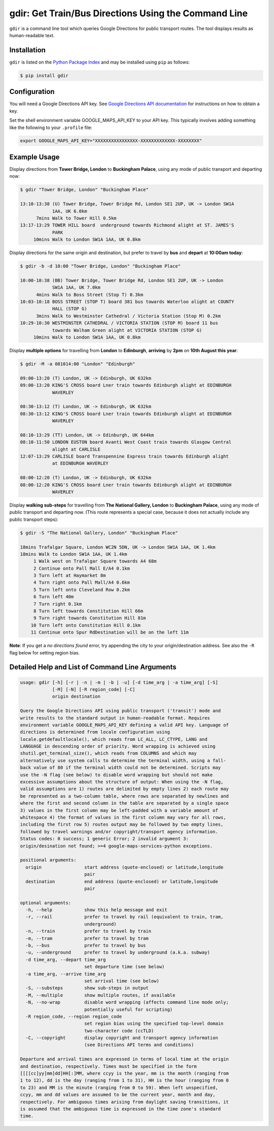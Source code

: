 gdir: Get Train/Bus Directions Using the Command Line
=========================

``gdir`` is a command line tool which queries Google Directions for public transport routes. The tool displays results as human-readable text.

.. image:: img/gdir.gif
   :width: 576
   :alt: Gdir in Action

Installation
-------------------------
``gdir`` is listed on the `Python Package Index <https://pypi.org>`_ and may be installed using ``pip`` as follows:

.. code:: shell-session

    $ pip install gdir

Configuration
-------------------------
You will need a Google Directions API key. See `Google Directions API documentation <https://developers.google.com/maps/documentation/directions/get-api-key>`_ for instructions on how to obtain a key.

Set the shell environment variable GOOGLE_MAPS_API_KEY to your API key. This typically involves adding something like the following to your ``.profile`` file:

.. code:: bash

    export GOOGLE_MAPS_API_KEY="XXXXXXXXXXXXXXXX-XXXXXXXXXXXXX-XXXXXXXX"

Example Usage
-------------------------
Display directions from **Tower Bridge, London** to **Buckingham Palace**, using any mode of public transport and departing now:

.. code:: shell-session

    $ gdir "Tower Bridge, London" "Buckingham Place"

    13:10-13:38 (U) Tower Bridge, Tower Bridge Rd, London SE1 2UP, UK -> London SW1A
                1AA, UK 6.0km
          7mins Walk to Tower Hill 0.5km
    13:17-13:29 TOWER HILL board  underground towards Richmond alight at ST. JAMES'S
                PARK
         10mins Walk to London SW1A 1AA, UK 0.8km

Display directions for the same origin and destination, but prefer to travel by **bus** and **depart** at **10:00am today**:

.. code:: shell-session

    $ gdir -b -d 10:00 "Tower Bridge, London" "Buckingham Place"

    10:00-10:38 (BB) Tower Bridge, Tower Bridge Rd, London SE1 2UP, UK -> London
                SW1A 1AA, UK 7.0km
          4mins Walk to Boss Street (Stop T) 0.3km
    10:03-10:18 BOSS STREET (STOP T) board 381 bus towards Waterloo alight at COUNTY
                HALL (STOP G)
          3mins Walk to Westminster Cathedral / Victoria Station (Stop M) 0.2km
    10:29-10:30 WESTMINSTER CATHEDRAL / VICTORIA STATION (STOP M) board 11 bus
                towards Walham Green alight at VICTORIA STATION (STOP G)
         10mins Walk to London SW1A 1AA, UK 0.8km

Display **multiple options** for travelling from **London** to **Edinburgh**, **arriving** by **2pm** on **10th August this year**:

.. code:: shell-session

    $ gdir -M -a 081014:00 "London" "Edinburgh"

    09:00-13:20 (T) London, UK -> Edinburgh, UK 632km
    09:00-13:20 KING'S CROSS board Lner train towards Edinburgh alight at EDINBURGH
                WAVERLEY
    
    08:30-13:12 (T) London, UK -> Edinburgh, UK 632km
    08:30-13:12 KING'S CROSS board Lner train towards Edinburgh alight at EDINBURGH
                WAVERLEY
    
    08:10-13:29 (TT) London, UK -> Edinburgh, UK 644km
    08:10-11:50 LONDON EUSTON board Avanti West Coast train towards Glasgow Central
                alight at CARLISLE
    12:07-13:29 CARLISLE board Transpennine Express train towards Edinburgh alight
                at EDINBURGH WAVERLEY
    
    08:00-12:20 (T) London, UK -> Edinburgh, UK 632km
    08:00-12:20 KING'S CROSS board Lner train towards Edinburgh alight at EDINBURGH
                WAVERLEY

Display **walking sub-steps** for travelling from **The National Gallery, London** to **Buckingham Palace**, using any mode of public transport and departing now. (This route represents a special case, because it does not actually include any public transport steps):

.. code:: shell-session

    $ gdir -S "The National Gallery, London" "Buckingham Place"

    18mins Trafalgar Square, London WC2N 5DN, UK -> London SW1A 1AA, UK 1.4km
    18mins Walk to London SW1A 1AA, UK 1.4km
         1 Walk west on Trafalgar Square towards A4 68m
         2 Continue onto Pall Mall E/A4 0.1km
         3 Turn left at Haymarket 8m
         4 Turn right onto Pall Mall/A4 0.6km
         5 Turn left onto Cleveland Row 0.2km
         6 Turn left 40m
         7 Turn right 0.1km
         8 Turn left towards Constitution Hill 66m
         9 Turn right towards Constitution Hill 81m
        10 Turn left onto Constitution Hill 0.1km
        11 Continue onto Spur RdDestination will be on the left 11m

**Note**: If you get a *no directions found* error, try appending the city to your origin/destination address. See also the ``-R`` flag below for setting region bias.

Detailed Help and List of Command Line Arguments
-------------------------
.. code:: none

    usage: gdir [-h] [-r | -n | -m | -b | -u] [-d time_arg | -a time_arg] [-S]
                [-M] [-N] [-R region_code] [-C]
                origin destination
    
    Query the Google Directions API using public transport ('transit') mode and
    write results to the standard output in human-readable format. Requires
    environment variable GOOGLE_MAPS_API_KEY defining a valid API key. Language of
    directions is determined from locale configuration using
    locale.getdefaultlocale(), which reads from LC_ALL, LC_CTYPE, LANG and
    LANGUAGE in descending order of priority. Word wrapping is achieved using
    shutil.get_terminal_size(), which reads from COLUMNS and which may
    alternatively use system calls to determine the terminal width, using a fall-
    back value of 80 if the terminal width could not be determined. Scripts may
    use the -N flag (see below) to disable word wrapping but should not make
    excessive assumptions about the structure of output: When using the -N flag,
    valid assumptions are 1) routes are delimited by empty lines 2) each route may
    be represented as a two-column table, where rows are separated by newlines and
    where the first and second column in the table are separated by a single space
    3) values in the first column may be left-padded with a variable amount of
    whitespace 4) the format of values in the first column may vary for all rows,
    including the first row 5) routes output may be followed by two empty lines,
    followed by travel warnings and/or copyright/transport agency information.
    Status codes: 0 success; 1 generic Error; 2 invalid argument 3:
    origin/desination not found; >=4 google-maps-services-python exceptions.
    
    positional arguments:
      origin                start address (quote-enclosed) or latitude,longitude
                            pair
      destination           end address (quote-enclosed) or latitude,longitude
                            pair
    
    optional arguments:
      -h, --help            show this help message and exit
      -r, --rail            prefer to travel by rail (equivalent to train, tram,
                            underground)
      -n, --train           prefer to travel by train
      -m, --tram            prefer to travel by tram
      -b, --bus             prefer to travel by bus
      -u, --underground     prefer to travel by underground (a.k.a. subway)
      -d time_arg, --depart time_arg
                            set departure time (see below)
      -a time_arg, --arrive time_arg
                            set arrival time (see below)
      -S, --substeps        show sub-steps in output
      -M, --multiple        show multiple routes, if available
      -N, --no-wrap         disable word wrapping (affects command line mode only;
                            potentially useful for scripting)
      -R region_code, --region region_code
                            set region bias using the specified top-level domain
                            two-character code (ccTLD)
      -C, --copyright       display copyright and transport agency information
                            (see Directions API terms and conditions)
    
    Departure and arrival times are expressed in terms of local time at the origin
    and destination, respectively. Times must be specified in the form
    [[[[cc]yy]mm]dd]HH[:]MM, where ccyy is the year, mm is the month (ranging from
    1 to 12), dd is the day (ranging from 1 to 31), HH is the hour (ranging from 0
    to 23) and MM is the minute (ranging from 0 to 59). When left unspecified,
    ccyy, mm and dd values are assumed to be the current year, month and day,
    respectively. For ambiguous times arising from daylight saving transitions, it
    is assumed that the ambiguous time is expressed in the time zone's standard
    time.
